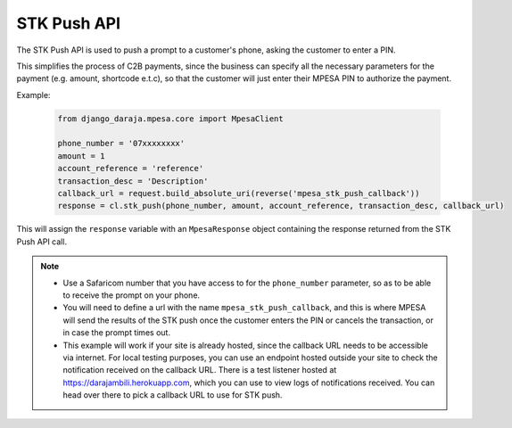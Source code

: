 STK Push API
============

The STK Push API is used to push a prompt to a customer's phone, asking the customer to enter a PIN. 

This simplifies the process of C2B payments, since the business can specify all the necessary parameters for the payment (e.g. amount, shortcode e.t.c), so that the customer will just enter their MPESA PIN to authorize the payment.

Example:

	..	code-block:: python

		from django_daraja.mpesa.core import MpesaClient

		phone_number = '07xxxxxxxx'
		amount = 1
		account_reference = 'reference'
		transaction_desc = 'Description'
		callback_url = request.build_absolute_uri(reverse('mpesa_stk_push_callback'))
		response = cl.stk_push(phone_number, amount, account_reference, transaction_desc, callback_url)

This will assign the ``response`` variable with an ``MpesaResponse`` object containing the response returned from the STK Push API call. 

.. note::
	- Use a Safaricom number that you have access to for the ``phone_number`` parameter, so as to be able to receive the prompt on your phone.
	- You will need to define a url with the name ``mpesa_stk_push_callback``, and this is where MPESA will send the results of the STK push once the customer enters the PIN or cancels the transaction, or in case the prompt times out.
	- This example will work if your site is already hosted, since the callback URL needs to be accessible via internet. For local testing purposes, you can use an endpoint hosted outside your site to check the notification received on the callback URL. There is a test listener hosted at https://darajambili.herokuapp.com, which you can use to view logs of notifications received. You can head over there to pick a callback URL to use for STK push.
